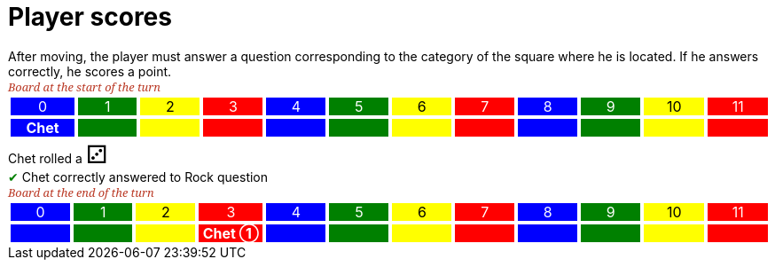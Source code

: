 = Player scores

After moving, the player must answer a question corresponding to the category of the square where he is located.
If he answers correctly, he scores a point.

[.boardTitle]
Board at the start of the turn

++++

<table class="triviaBoard">
<tr>
<td class="pop boardHeader">0</td>
<td class="science boardHeader">1</td>
<td class="sports boardHeader">2</td>
<td class="rock boardHeader">3</td>
<td class="pop boardHeader">4</td>
<td class="science boardHeader">5</td>
<td class="sports boardHeader">6</td>
<td class="rock boardHeader">7</td>
<td class="pop boardHeader">8</td>
<td class="science boardHeader">9</td>
<td class="sports boardHeader">10</td>
<td class="rock boardHeader">11</td>
</tr>
<tr>
<td class="pop"><p class="currentPlayer">Chet </p></td>
<td class="science"></td>
<td class="sports"></td>
<td class="rock"></td>
<td class="pop"></td>
<td class="science"></td>
<td class="sports"></td>
<td class="rock"></td>
<td class="pop"></td>
<td class="science"></td>
<td class="sports"></td>
<td class="rock"></td>
</tr>
</table>

++++

Chet rolled a [.dice]#&#x2682;#
 +
[rightAnswer]#&#x2714;#
Chet correctly answered to Rock question +
[.boardTitle]
Board at the end of the turn

++++

<table class="triviaBoard">
<tr>
<td class="pop boardHeader">0</td>
<td class="science boardHeader">1</td>
<td class="sports boardHeader">2</td>
<td class="rock boardHeader">3</td>
<td class="pop boardHeader">4</td>
<td class="science boardHeader">5</td>
<td class="sports boardHeader">6</td>
<td class="rock boardHeader">7</td>
<td class="pop boardHeader">8</td>
<td class="science boardHeader">9</td>
<td class="sports boardHeader">10</td>
<td class="rock boardHeader">11</td>
</tr>
<tr>
<td class="pop"></td>
<td class="science"></td>
<td class="sports"></td>
<td class="rock"><p class="currentPlayer">Chet &#x2780;</p></td>
<td class="pop"></td>
<td class="science"></td>
<td class="sports"></td>
<td class="rock"></td>
<td class="pop"></td>
<td class="science"></td>
<td class="sports"></td>
<td class="rock"></td>
</tr>
</table>

++++

++++
<style>

p {
    margin: 0;
}

.triviaBoard, .triviaBoard p {
    margin:0;
    padding: 0;
    /*white-space: nowrap;*/
}
.triviaBoard td {
    border: solid 1px white;
    text-align:center;
    width:5em;
    margin:0;
    padding: 0;
}

.triviaBoard .currentPlayer {
    font-weight: bold;
}

.sports {
    background-color:yellow;
    color: black;
}
.pop {
    background-color:blue;
    color: white;
}
.science {
    background-color:green;
    color: white;
}
.rock {
    background-color:red;
    color: white;
}
.rightAnswer {
    color:green;
}
.wrongAnswer {
    color:red;
}
.dice {
    font-size:2em;
}

.boardTitle {
    font-color: #ba3925;
    font-size:0.8em;
    text-rendering: optimizeLegibility;
    text-align: left;
    font-family: "Noto Serif","DejaVu Serif",serif;
    font-size: 1rem;
    font-style: italic;
}

.boardTitle p {
    color: #ba3925;
    font-size:0.8em;
}
</style>
++++